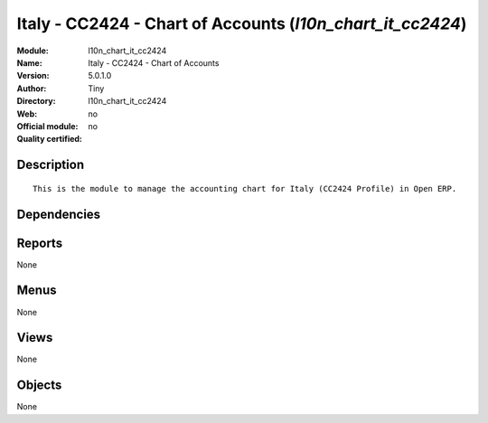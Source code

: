 
.. i18n: .. module:: l10n_chart_it_cc2424
.. i18n:     :synopsis: Italy - CC2424 - Chart of Accounts 
.. i18n:     :noindex:
.. i18n: .. 

.. module:: l10n_chart_it_cc2424
    :synopsis: Italy - CC2424 - Chart of Accounts 
    :noindex:
.. 

.. i18n: .. raw:: html
.. i18n: 
.. i18n:     <link rel="stylesheet" href="../_static/hide_objects_in_sidebar.css" type="text/css" />

.. raw:: html

    <link rel="stylesheet" href="../_static/hide_objects_in_sidebar.css" type="text/css" />

.. i18n: Italy - CC2424 - Chart of Accounts (*l10n_chart_it_cc2424*)
.. i18n: ===========================================================
.. i18n: :Module: l10n_chart_it_cc2424
.. i18n: :Name: Italy - CC2424 - Chart of Accounts
.. i18n: :Version: 5.0.1.0
.. i18n: :Author: Tiny
.. i18n: :Directory: l10n_chart_it_cc2424
.. i18n: :Web: 
.. i18n: :Official module: no
.. i18n: :Quality certified: no

Italy - CC2424 - Chart of Accounts (*l10n_chart_it_cc2424*)
===========================================================
:Module: l10n_chart_it_cc2424
:Name: Italy - CC2424 - Chart of Accounts
:Version: 5.0.1.0
:Author: Tiny
:Directory: l10n_chart_it_cc2424
:Web: 
:Official module: no
:Quality certified: no

.. i18n: Description
.. i18n: -----------

Description
-----------

.. i18n: ::
.. i18n: 
.. i18n:   This is the module to manage the accounting chart for Italy (CC2424 Profile) in Open ERP.

::

  This is the module to manage the accounting chart for Italy (CC2424 Profile) in Open ERP.

.. i18n: Dependencies
.. i18n: ------------

Dependencies
------------

.. i18n:  * :mod:`account`
.. i18n:  * :mod:`base_iban`
.. i18n:  * :mod:`base_vat`
.. i18n:  * :mod:`account_chart`

 * :mod:`account`
 * :mod:`base_iban`
 * :mod:`base_vat`
 * :mod:`account_chart`

.. i18n: Reports
.. i18n: -------

Reports
-------

.. i18n: None

None

.. i18n: Menus
.. i18n: -------

Menus
-------

.. i18n: None

None

.. i18n: Views
.. i18n: -----

Views
-----

.. i18n: None

None

.. i18n: Objects
.. i18n: -------

Objects
-------

.. i18n: None

None
